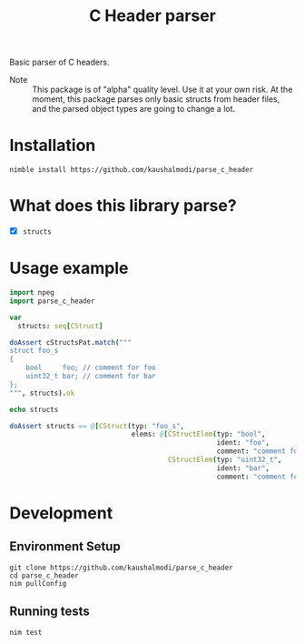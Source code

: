 #+title: C Header parser

[[https://github.com/kaushalmodi/parse_c_header/actions/workflows/test.yml][https://github.com/kaushalmodi/parse_c_header/actions/workflows/test.yml/badge.svg]]

Basic parser of C headers.

- Note :: This package is of "alpha" quality level. Use it at your own
  risk. At the moment, this package parses only basic structs from
  header files, and the parsed object types are going to change a lot.

* Installation
#+begin_src shell
nimble install https://github.com/kaushalmodi/parse_c_header
#+end_src
* What does this library parse?
- [X] ~structs~
* Usage example
#+begin_src nim
import npeg
import parse_c_header

var
  structs: seq[CStruct]

doAssert cStructsPat.match("""
struct foo_s
{
    bool     foo; // comment for foo
    uint32_t bar; // comment for bar
};
""", structs).ok

echo structs

doAssert structs == @[CStruct(typ: "foo_s",
                              elems: @[CStructElem(typ: "bool",
                                                   ident: "foo",
                                                   comment: "comment for foo"),
                                       CStructElem(typ: "uint32_t",
                                                   ident: "bar",
                                                   comment: "comment for bar")])]
#+end_src
* Development
** Environment Setup
#+begin_src shell
git clone https://github.com/kaushalmodi/parse_c_header
cd parse_c_header
nim pullConfig
#+end_src
** Running tests
#+begin_src shell
nim test
#+end_src
